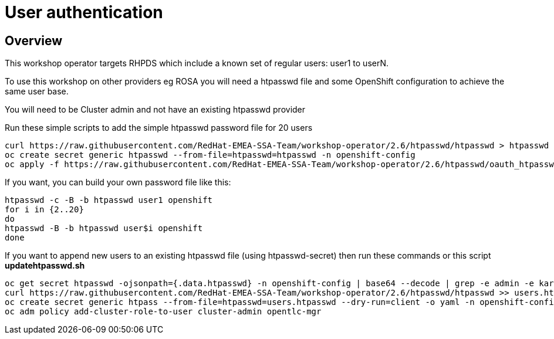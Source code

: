 = User authentication

== Overview

This workshop operator targets RHPDS which include a known set of regular users: user1 to userN.

To use this workshop on other providers eg ROSA you will need a htpasswd file and some OpenShift
configuration to achieve the same user base.

You will need to be Cluster admin and not have an existing htpasswd provider

Run these simple scripts to add the simple htpasswd password file for 20 users

[source,bash]
----
curl https://raw.githubusercontent.com/RedHat-EMEA-SSA-Team/workshop-operator/2.6/htpasswd/htpasswd > htpasswd
oc create secret generic htpasswd --from-file=htpasswd=htpasswd -n openshift-config
oc apply -f https://raw.githubusercontent.com/RedHat-EMEA-SSA-Team/workshop-operator/2.6/htpasswd/oauth_htpasswd_provider -n openshift-config
----

If you want, you can build your own password file like this:

[source,bash]
----
htpasswd -c -B -b htpasswd user1 openshift
for i in {2..20} 
do
htpasswd -B -b htpasswd user$i openshift
done
----

If you want to append new users to an existing htpasswd file (using htpasswd-secret) then run these commands or this script *updatehtpasswd.sh*
[source,bash]
----
oc get secret htpasswd -ojsonpath={.data.htpasswd} -n openshift-config | base64 --decode | grep -e admin -e karla > users.htpasswd
curl https://raw.githubusercontent.com/RedHat-EMEA-SSA-Team/workshop-operator/2.6/htpasswd/htpasswd >> users.htpasswd
oc create secret generic htpass --from-file=htpasswd=users.htpasswd --dry-run=client -o yaml -n openshift-config | oc replace -f -
oc adm policy add-cluster-role-to-user cluster-admin opentlc-mgr
----
